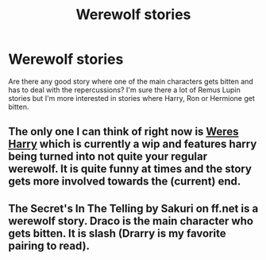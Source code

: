 #+TITLE: Werewolf stories

* Werewolf stories
:PROPERTIES:
:Author: Bulfinchie
:Score: 2
:DateUnix: 1399346902.0
:DateShort: 2014-May-06
:FlairText: Request
:END:
Are there any good story where one of the main characters gets bitten and has to deal with the repercussions? I'm sure there a lot of Remus Lupin stories but I'm more interested in stories where Harry, Ron or Hermione get bitten.


** The only one I can think of right now is [[https://www.fanfiction.net/s/8106168/1/][Weres Harry]] which is currently a wip and features harry being turned into not quite your regular werewolf. It is quite funny at times and the story gets more involved towards the (current) end.
:PROPERTIES:
:Author: Hofferic
:Score: 4
:DateUnix: 1399383693.0
:DateShort: 2014-May-06
:END:


** The Secret's In The Telling by Sakuri on ff.net is a werewolf story. Draco is the main character who gets bitten. It is slash (Drarry is my favorite pairing to read).
:PROPERTIES:
:Author: LittleMissPeachy6
:Score: 0
:DateUnix: 1399711342.0
:DateShort: 2014-May-10
:END:
